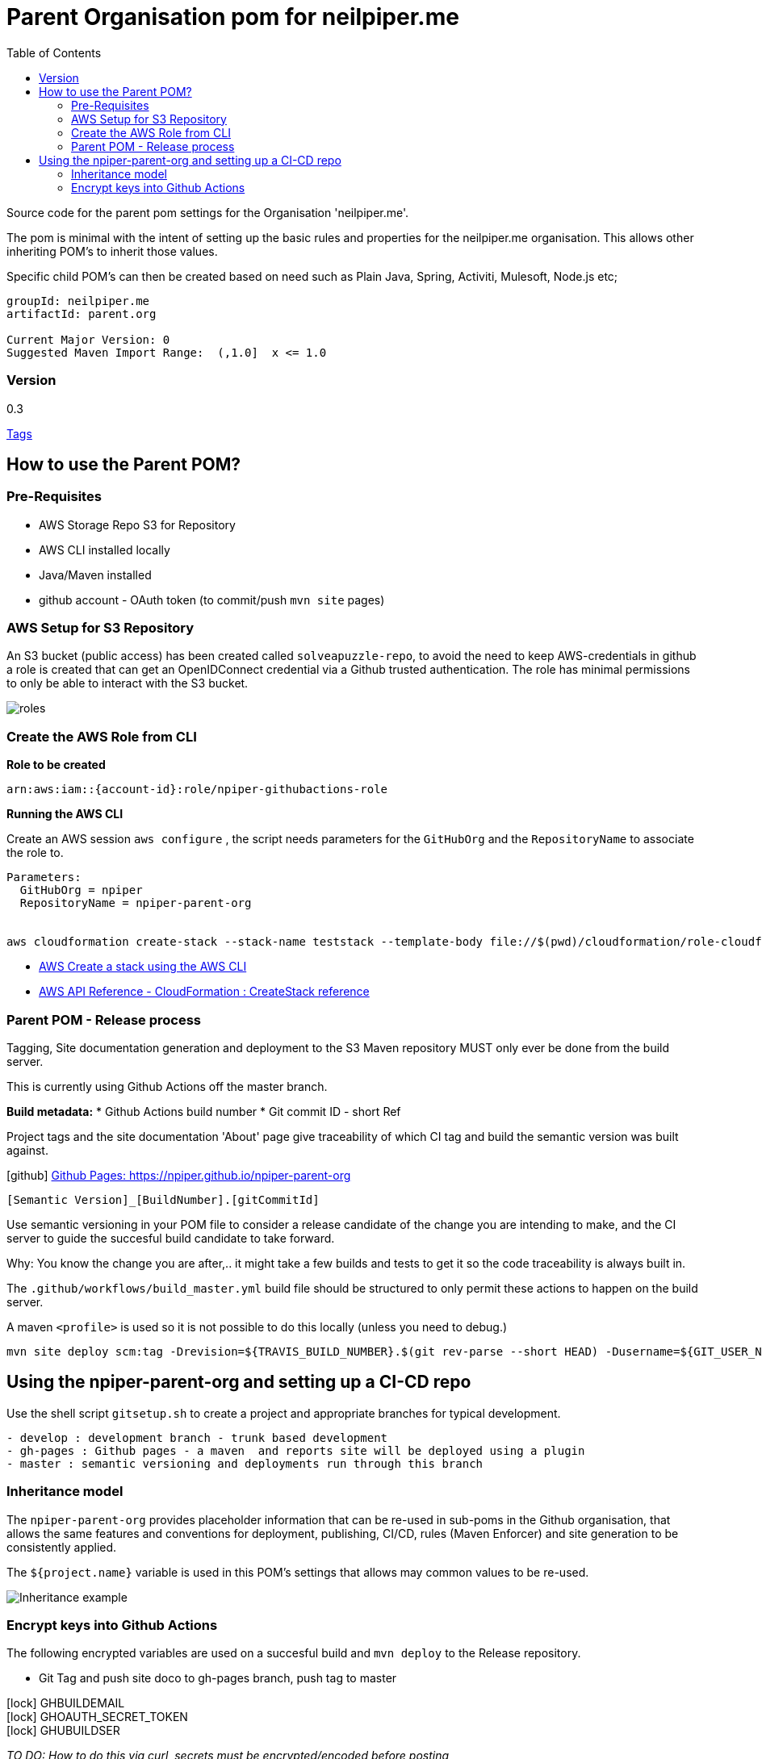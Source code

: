 ifdef::env-github[]
:imagesdir: ./
endif::[]

:icons: font
:toc:
:toc-placement!:

= Parent Organisation pom for neilpiper.me

toc::[]


Source code for the parent pom settings for the Organisation 'neilpiper.me'.

The pom is minimal with the intent of setting up the basic rules and properties for the neilpiper.me
organisation.  This allows other inheriting POM's to inherit those values.

Specific child POM's can then be created based on need such as Plain Java, Spring,  Activiti, Mulesoft, Node.js etc;

```
groupId: neilpiper.me
artifactId: parent.org

Current Major Version: 0
Suggested Maven Import Range:  (,1.0]  x <= 1.0
```

=== Version

[example]
====
0.3

https://github.com/npiper/npiper-parent-org/tags[Tags]
====

== How to use the Parent POM?

=== Pre-Requisites

 * AWS Storage Repo S3 for Repository
 * AWS CLI installed locally
 * Java/Maven installed
 * github account - OAuth token (to commit/push `mvn site` pages)

=== AWS Setup for S3 Repository

An S3 bucket (public access) has been created called `solveapuzzle-repo`, to avoid the need to keep AWS-credentials in github a role is created that 
can get an OpenIDConnect credential via a Github trusted authentication.  The role has minimal permissions to only be able to interact with the S3 bucket.

image::./docs/roles.svg[]


=== Create the AWS Role from CLI


*Role to be created*

```
arn:aws:iam::{account-id}:role/npiper-githubactions-role
```

*Running the AWS CLI*

Create an AWS session `aws configure` , the script needs parameters for the `GitHubOrg` and the `RepositoryName` to associate the role to.

```
Parameters:  
  GitHubOrg = npiper
  RepositoryName = npiper-parent-org


aws cloudformation create-stack --stack-name teststack --template-body file://$(pwd)/cloudformation/role-cloudformation.yaml --parameters ParameterKey=GitHubOrg,ParameterValue=npiper ParameterKey=RepositoryName,ParameterValue=npiper-parent-org --capabilities CAPABILITY_NAMED_IAM
```


 * https://docs.aws.amazon.com/AWSCloudFormation/latest/UserGuide/using-cfn-cli-creating-stack.html[AWS Create a stack using the AWS CLI]
 * https://docs.aws.amazon.com/AWSCloudFormation/latest/APIReference/API_CreateStack.html[AWS API Reference - CloudFormation : CreateStack reference]


=== Parent POM - Release process

Tagging, Site documentation generation and deployment to the S3 Maven repository MUST only ever be done from the build server.

This is currently using Github Actions off the master branch.

*Build metadata:*
 * Github Actions build number
 * Git commit ID - short Ref

Project tags and the site documentation 'About' page give traceability of which CI tag and build the semantic version was built against.

icon:github[] https://npiper.github.io/npiper-parent-org[Github Pages: https://npiper.github.io/npiper-parent-org]

```
[Semantic Version]_[BuildNumber].[gitCommitId]
```

Use semantic versioning in your POM file to consider a release candidate of the change you are intending to make, and the CI server to guide the succesful build candidate to take forward.

Why: You know the change you are after,.. it might take a few builds and tests to get it so the code traceability is always built in.

The `.github/workflows/build_master.yml` build file should be structured to only permit these actions to happen on the build server.

A maven `<profile>` is used so it is not possible to do this locally (unless you need to debug.)

```
mvn site deploy scm:tag -Drevision=${TRAVIS_BUILD_NUMBER}.$(git rev-parse --short HEAD) -Dusername=${GIT_USER_NAME} -Dpassword=${GITPW}
```

== Using the npiper-parent-org and setting up a CI-CD repo

Use the shell script `gitsetup.sh` to create a project and appropriate branches for typical development.

```
- develop : development branch - trunk based development
- gh-pages : Github pages - a maven  and reports site will be deployed using a plugin
- master : semantic versioning and deployments run through this branch
```

=== Inheritance model

The `npiper-parent-org` provides placeholder information that can be re-used in sub-poms in the Github organisation, that allows the same features and conventions
for deployment, publishing, CI/CD, rules (Maven Enforcer) and site generation to be consistently applied.

The `${project.name}` variable is used in this POM's settings that allows may common values to be re-used.

image:./docs/inheritance.svg[Inheritance example]

=== Encrypt keys into Github Actions

The following encrypted variables are used on a succesful build and `mvn deploy` to the Release repository.

 * Git Tag and push site doco to gh-pages branch, push tag to master

[%hardbreaks]
icon:lock[role=green] GHBUILDEMAIL
icon:lock[role=green] GHOAUTH_SECRET_TOKEN 
icon:lock[role=green] GHUBUILDSER


_TO DO:  How to do this via curl, secrets must be encrypted/encoded before posting_

https://docs.github.com/en/rest/actions/secrets#create-or-update-a-repository-secret[Github - create or update a repository secret]

LibSodium examples
https://libsodium.gitbook.io/doc/secret-key_cryptography/encrypted-messages

**List secrets**
```
curl -H "Accept: application/vnd.github+json" -H "Authorization: Bearer {PW Tokent}}" https://api.github.com/repos/npiper/npiper-parent-org/actions/secrets 
````

=== Conventions to follow

Repository is in Github, as the site pages go to Github pages, and use Github actions for CI-CD. 
This should be effectively free for most developers.

`project.name` = Align to GIT repository name

Use git issue tracking (default)
When using `site` put published version into github pages as path `${project.name}`
Repository is the Amazon S3 solveapuzzle-repo for Deployment, retrieving any 'neipiper.me' dependencies.


=== Choose the right Parent Version for inheritance (Ranges)

Release versions can be browsed using the 'tags' https://github.com/npiper/npiper-parent-pom/tags[tags]

The parent versions can be browsed at: https://s3-ap-southeast-2.amazonaws.com/solveapuzzle-repo

Release Naming Convention:  *MAJOR.MINOR.PATCH* _BUILD.COMMIT*

_Release management and supported version changes should only be done off the master branch._

The following parent example inherits the highest version under <= v1.0.0.

```
  <parent>
    <groupId>neilpiper.me</groupId>
    <artifactId>parent.org</artifactId>
    <version>(,1.0]</version>
  </parent>
```

How this works?... https://docs.oracle.com/middleware/1212/core/MAVEN/maven_version.htm#MAVEN402[Maven Version Range References]

=== Set your project name

A lot of the project inherits location and github projects

```
  <name>hello-world</name>
```

=== Set / Override the Github Organisation

The default Github Organisation for this POM is `npiper`.

It is possible to overwrite the Organisation by setting this property in the Child POM.

```
<githubOrg>solveapuzzle-dev</githubOrg>
```

=== Add Repository , overwrite SCM URL in child 	

There's a need to redefine the `<scm>` tag in each child.

This is to workaround to an inconsistency in Maven that child projects scm tag, appends parent's pom name in pom.xml

```
	<scm>
		<url>https://github.com/${githubOrg}/[repo-name]</url>
		<developerConnection>scm:git:https://github.com/${githubOrg}/[repo-name].git</developerConnection>
	</scm>
```


== About the POM for `npiper-parent-org` 


=== Build Extension: Configuration to use an S3 Repository

To add the capability of using an S3 Bucket as a repository, 2 extensions are added 

https://github.com/seahen/maven-s3-wagon[com.github.seahen:maven-s3-wagon] - enables communication between Maven and Amazon S3

https://maven.apache.org/wagon/wagon-providers/wagon-webdav-jackrabbit/[org.apache.maven.wagon:wagon-webdav-jackrabbit] - enables communication to WebDav servers.


```
<build>
		<!-- Extension : s3 wagon for repo -->
		<extensions>
			<extension>
				<groupId>com.github.seahen</groupId>
				<artifactId>maven-s3-wagon</artifactId>
				<version>${mavenS3WagonVersion}</version>
			</extension>

			<extension>
				<groupId>org.apache.maven.wagon</groupId>
				<artifactId>wagon-webdav-jackrabbit</artifactId>
				<version>${wagon-webdav-jackrabbitVersion}</version>
			</extension>
		</extensions>

        ...
</build>
```

=== Build Plugin: Enforcer for Build Rules

Use the Enforcer plugin to verify that a minimum Maven version that allows for parent / child version ranges, v3.6+.

https://maven.apache.org/enforcer/maven-enforcer-plugin/[org.apache.maven.plugins:maven-enforcer-plugin]


=== Build Pluigin: Deploy, off in local mode, on in CI/CD Profile

The deploy plugin is primarily used during the deploy phase, to add your artifact(s) to a remote repository for sharing with other developers and projects.

Deploys as they are configured to deploy to S3 Repo are off locally, but turned to true in the CI/CD profile so that only a CI/CD driven build will do the process of updating the maven site documentation, tagging the codebase and deploying to the S3 bucket.

```
				<groupId>org.apache.maven.plugins</groupId>
				<artifactId>maven-deploy-plugin</artifactId>
```


=== Plugins Inherited:  pluginManagement

Section  is intended to configure project builds that inherit from this one

Child projects are set to use the reporting plugin: https://maven.apache.org/plugins/maven-project-info-reports-plugin/[`maven-project-info-reports`]

=== Project Information summary

One of the main purposes of the org parent POM is to pre-load inherited Organisation values for documentation and maintenance, used in reporting / site goals.

Using some property values these can be automatically changed in each child project by using common maven values such as `${project.name}` when convention is followed.

```
<name/>
<description/>
<url/>
<inceptionYear/>
<licenses/>
<developers/>
<organization/>
```

https://maven.apache.org/pom.html#More_Project_Information[Maven POM Reference: More Project Information]

=== Project Environment (Build/Deploy/Repo settings)

The following elements are set in this Parent Org POM to mainly allow inheritance, because of one known issue the SCM element needs to be re-defined in each Child repository.

Using some property values these can be automatically changed in each child project by using common maven values such as `${project.name}` when convention is followed.


```
<issueManagement/>
<ciManagement/>
<scm/>
<repositories/>
<distributionManagement/>
```

https://maven.apache.org/pom.html#Environment_Settings[Maven POM Reference: Environment Settings]

=== Profile (CI)

The CI/CD profile looks for the Github build environment variable `CI` to be active.

```
site-maven-plugin
maven-deploy-plugin (skip = false)
```

=== Profile : PluginManagement (Inheritance)

```
com.github.github:site-maven-plugin
maven-deploy-plugin
maven-scm-plugin
```

=== Site Plugin: Github pages Homepage for Maven Site documentation

The pom file sets up for use the plugin https://github.com/github/maven-plugins[com.github.github:site-maven-plugin]

This plugin can be used to deploy a created Maven site to a https://github.com/npiper/npiper-parent-org/tree/gh-pages[`gh-pages`] branch so that it can be served statically as a GitHub Project Page.

```
	<distributionManagement>

		<!-- Where the site pages go -->
		<site>
			<id>gh-pages</id>
			<name></name>
			<url>https://${githubOrg}.github.io/${project.name}/</url>
		</site>
	</distributionManagement>
```

```
https://${githubOrg}.github.io/${project.name}/
```

=== Next Steps

- [ ] Automate / guidance for encrypting Github secrets using script or command line (per new repo, in setup script)
- [ ] Setup script creates required brances and workflows, sample Github actions template
- [ ] Steps / Github actions to create the AWS CloudFormation Stack
- [ ] Remove references to travisCI build config

=== Child project full example

```
<?xml version="1.0" encoding="UTF-8"?>
<project xmlns="http://maven.apache.org/POM/4.0.0" xmlns:xsi="http://www.w3.org/2001/XMLSchema-instance"
	xsi:schemaLocation="http://maven.apache.org/POM/4.0.0 http://maven.apache.org/xsd/maven-4.0.0.xsd">
	<modelVersion>4.0.0</modelVersion>


	<!-- Template Project file for my projects - based on https://maven.apache.org/pom.html -->

	<artifactId>child.pom</artifactId>
	<!-- Default starting version is 0-SNAPSHOT -->
	<version>0.1.0_${revision}</version>
	<packaging>pom</packaging>
	
	<parent>
		<groupId>neilpiper.me</groupId>
		<artifactId>parent.org</artifactId>
        <version>(,1.0]</version>
	</parent>


	<name>child-pom</name>

	<properties>
		<!-- Sane default when no revision property is passed in from the commandline -->
		<revision>0-SNAPSHOT</revision>
		...
	</properties>

	<!-- BUILD SETTINGS -->

	<dependencies>
       ...
	</dependencies>

	<build>
	   <plugins>
	   </plugins>
   </build>



   <!-- Workaround scm inheritance bug in Maven for parent/child -->
   <scm>
		<url>https://github.com/npiper/child-pom</url>
		<connection>scm:git:git://github.com/npiper/child-pom.git</connection>
		<developerConnection>scm:git:https://github.com/npiper/child-pom.git</developerConnection>
	</scm>
 
</project>
```

=== Debugging locally

When refactoring or when you need to test, - try to this as a rolling patch or minor revision that you throw away.

e.g.

```
0.1 Current--> 0.2 Test, throwaway --> 0.3  Next
```

Set up environment variables so you can behave like a build server:

```
export AWS_ACCESS_KEY_ID=[Your_AWS_Access_Key]
export AWS_SECRET_KEY=[Your_AWS_Secret_Key]
export GIT_USER_NAME=[Your Git User]
export GITPW=[Your GIT OAuth] 
export BUILD_NUMBER=01TEST
export CI=true
```

_TO DO: Show how using -D it is possible to potentially avoid the github pages publish, tag_

Run the maven command from `.github/workflow/build_master.yml` to test a build and deploy process:

```
mvn site deploy scm:tag -Drevision=${BUILD_NUMBER}.$(git rev-parse --short HEAD) -Dusername=${GIT_USER_NAME} -Dpassword=${GITPW}
```

=== Writing Documentation

We are going after https://gist.github.com/dcode/0cfbf2699a1fe9b46ff04c41721dda74[Github Flavoured Asciidoc] with Plantuml, Kroki for diagrams.


=== Creating a Repo based on directory name

cd to your new directory, have to have your Github auth token set in Env variable GIT_PW

```
export dirName=$(realpath --relative-to=.. $(pwd))


curl -X POST \                                                 
-H "Accept: application/vnd.github+json" \
-H "Authorization: token $GIT_PW" \
-d '{"name":"${dirName"}' https://api.github.com/user/repos
````

